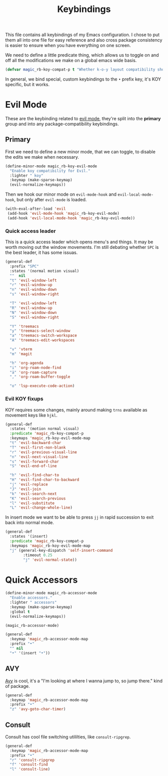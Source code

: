 :PROPERTIES:
:ID:       22a6cb0e-5466-4edf-b0da-a8b76d879cf9
:END:
#+title: Keybindings
#+filetags: emacs-load

This file contains all keybindings of my Emacs configuration. I chose to put them all into one file for easy reference and also cross package consistency is easier to ensure when you have everything on one screen.

We need to define a little predicate thing, which allows us to toggle on and off all the modifications we make on a global emacs wide basis.

#+begin_src emacs-lisp
  (defvar magic_rb-koy-compat-p t "Whether k-o-y layout compatibility should be active.")
#+end_src

In general, we bind special, custom keybindings to the ~•~ prefix key, it's KOY specific, but it works.

* Evil Mode

These are the keybinding related to [[id:f941f57a-d3fc-4b4b-ac85-2ff69ef942e5][evil mode]], they're split into the *primary* group and into any package-compatibility keybindings.

** Primary

First we need to define a new minor mode, that we can toggle, to disable the edits we make when necessary.

#+begin_src emacs-lisp
  (define-minor-mode magic_rb-koy-evil-mode
    "Enable koy compatibility for Evil."
    :lighter " koy"
    :keymap (make-sparse-keymap)
    (evil-normalize-keymaps))
#+end_src

Then we hook our minor mode on ~evil-mode-hook~ and ~evil-local-mode-hook~, but only after ~evil-mode~ is loaded.

#+begin_src emacs-lisp
  (with-eval-after-load 'evil
   (add-hook 'evil-mode-hook 'magic_rb-koy-evil-mode)
   (add-hook 'evil-local-mode-hook 'magic_rb-koy-evil-mode))
#+end_src

*** Quick access leader

This is a quick access leader which opens menu's and things. It may be worth moving out the window movements. I'm still debating whether ~SPC~ is the best leader, it has some issuas.

#+begin_src emacs-lisp
  (general-def
    :prefix "SPC"
    :states '(normal motion visual)
    ""  nil
    "t" 'evil-window-left
    "r" 'evil-window-up
    "n" 'evil-window-down
    "s" 'evil-window-right

    "T" 'evil-window-left
    "R" 'evil-window-up
    "N" 'evil-window-down
    "S" 'evil-window-right

    "Y" 'treemacs
    "y" 'treemacs-select-window
    "a" 'treemacs-switch-workspace
    "A" 'treemacs-edit-workspaces

    "v" 'vterm
    "m" 'magit

    "h" 'org-agenda
    "i" 'org-roam-node-find
    "ä" 'org-roam-capture
    "," 'org-roam-buffer-toggle

    "o" 'lsp-execute-code-action)
#+end_src

*** Evil KOY fixups

KOY requires some changes, mainly around making ~trns~ available as movement keys like ~hjkl~.

#+begin_src emacs-lisp
  (general-def
    :states '(motion normal visual)
    :predicate 'magic_rb-koy-compat-p
    :keymaps 'magic_rb-koy-evil-mode-map
    "t" 'evil-backward-char
    "T" 'evil-first-non-blank
    "r" 'evil-previous-visual-line
    "n" 'evil-next-visual-line
    "s" 'evil-forward-char
    "S" 'evil-end-of-line

    "h" 'evil-find-char-to
    "H" 'evil-find-char-to-backward
    "j" 'evil-replace
    "J" 'evil-join
    "k" 'evil-search-next
    "K" 'evil-search-previous
    "l" 'evil-substitute
    "L" 'evil-change-whole-line)
#+end_src

In insert mode we want to be able to press ~jj~ in rapid succession to exit back into normal mode.

#+begin_src emacs-lisp
  (general-def
    :states '(insert)
    :predicate 'magic_rb-koy-compat-p
    :keymaps 'magic_rb-koy-evil-mode-map
    "j" (general-key-dispatch 'self-insert-command
          :timeout 0.25
          "j" 'evil-normal-state))
#+end_src

* Quick Accessors

#+begin_src emacs-lisp
  (define-minor-mode magic_rb-accessor-mode
    "Enable accessors."
    :lighter " accessors"
    :keymap (make-sparse-keymap)
    :global t
    (evil-normalize-keymaps))

  (magic_rb-accessor-mode)

  (general-def
    :keymap 'magic_rb-accessor-mode-map
    :prefix "•"
    "" nil
    "•" '(insert "•"))
#+end_src

** AVY

[[id:e93571d6-ae50-4aca-8b2f-6ada70655be3][Avy]] is cool, it's a "I'm looking at where I wanna jump to, so jump there." kind of package.

#+begin_src emacs-lisp
  (general-def
    :keymap 'magic_rb-accessor-mode-map
    :prefix "•"
    "z" 'avy-goto-char-timer)
#+end_src

** Consult

Consult has cool file switching utililties, like ~consult-ripgrep~.

#+begin_src emacs-lisp
  (general-def
    :keymap 'magic_rb-accessor-mode-map
    :prefix "•"
    "r" 'consult-ripgrep
    "f" 'consult-find
    "l" 'consult-line)
#+end_src

#+RESULTS:
